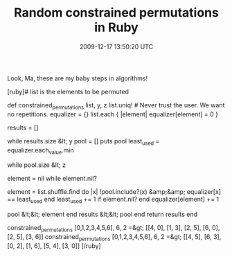 #+TITLE: Random constrained permutations in Ruby
#+DATE: 2009-12-17 13:50:20 UTC
#+PUBLISHDATE: 2009-12-17
#+DRAFT: t
#+TAGS: untagged
#+DESCRIPTION: Look, Ma, these are my baby steps in algo

Look, Ma, these are my baby steps in algorithms!

[ruby]# list is the elements to be permuted
# y is the number of results desired
# z is the number of elements per result
# equalizer keeps track of who got used how many times
def constrained_permutations list, y, z
  list.uniq! # Never trust the user. We want no repetitions.
  equalizer = {}
  list.each { |element| equalizer[element] = 0 }

  results = []
  # Do this until we get as many results as desired
  while results.size &lt; y
    pool = []
    puts pool
    least_used = equalizer.each_value.min
    # Find how used the least used element was
    while pool.size &lt; z
      # Do this until we have enough elements in this resultset
      element = nil
      while element.nil?
        # If we run out of &quot;least used elements&quot;, then we need to increment
        # our definition of &quot;least used&quot; by 1 and keep going.
        element = list.shuffle.find do |x|
          !pool.include?(x) &amp;&amp; equalizer[x] == least_used
        end
        least_used += 1 if element.nil?
      end
      equalizer[element] += 1
      # This element has now been used one more time.
      pool &lt;&lt; element
    end
    results &lt;&lt; pool
  end
  return results
end

constrained_permutations [0,1,2,3,4,5,6], 6, 2
=&gt; [[4, 0], [1, 3], [2, 5], [6, 0], [2, 5], [3, 6]]
constrained_permutations [0,1,2,3,4,5,6], 6, 2
=&gt; [[4, 5], [6, 3], [0, 2], [1, 6], [5, 4], [3, 0]]
[/ruby]

